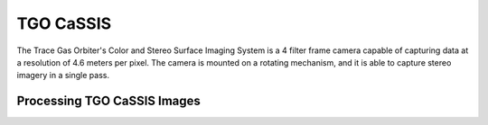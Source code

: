 TGO CaSSIS
==========
The Trace Gas Orbiter's Color and Stereo Surface Imaging System is a 4 filter
frame camera capable of capturing data at a resolution of 4.6 meters per pixel.
The camera is mounted on a rotating mechanism, and it is able to capture stereo
imagery in a single pass.

Processing TGO CaSSIS Images
----------------------------
